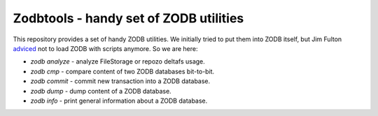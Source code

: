 =========================================
 Zodbtools - handy set of ZODB utilities
=========================================

This repository provides a set of handy ZODB utilities. We initially tried to
put them into ZODB itself, but Jim Fulton adviced__ not to load ZODB with
scripts anymore. So we are here:

__ https://github.com/zopefoundation/ZODB/pull/128#issuecomment-260970932

- `zodb analyze` - analyze FileStorage or repozo deltafs usage.
- `zodb cmp` - compare content of two ZODB databases bit-to-bit.
- `zodb commit` - commit new transaction into a ZODB database.
- `zodb dump` - dump content of a ZODB database.
- `zodb info` - print general information about a ZODB database.
